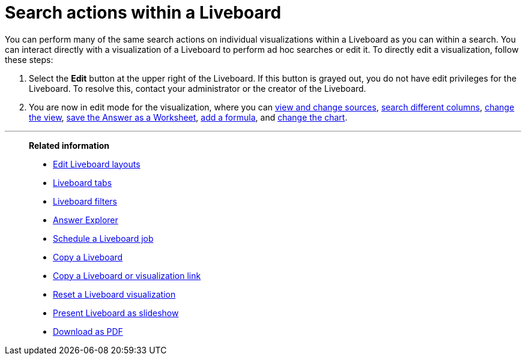 = Search actions within a Liveboard
:last_updated: 11/05/2021
:linkattrs:
:experimental:
:page-layout: default-cloud
:page-aliases: /end-user/pinboards/about-showing-underlying-data-from-within-a-pinboard.adoc
:description: Learn about searching within a Liveboard.



You can perform many of the same search actions on individual visualizations within a Liveboard as you can within a search.
You can interact directly with a visualization of a Liveboard to perform ad hoc searches or edit it.
To directly edit a visualization, follow these steps:

. Select the *Edit* button at the upper right of the Liveboard. If this button is grayed out, you do not have edit privileges for the Liveboard. To resolve this, contact your administrator or the creator of the Liveboard.

. You are now in edit mode for the visualization, where you can xref:search-choose-data-source.adoc[view and change sources], xref:search-bar.adoc[search different columns], xref:chart-table-change.adoc[change the view], xref:views.adoc[save the Answer as a Worksheet], xref:formulas.adoc[add a formula], and xref:chart-change.adoc[change the chart].

'''
> **Related information**
>
> * xref:liveboard-layout-edit.adoc[Edit Liveboard layouts]
> * xref:liveboard-tabs.adoc[Liveboard tabs]
> * xref:liveboard-filters.adoc[Liveboard filters]
> * xref:answer-explorer.adoc[Answer Explorer]
> * xref:liveboard-schedule.adoc[Schedule a Liveboard job]
> * xref:liveboard-copy.adoc[Copy a Liveboard]
> * xref:liveboard-link-copy.adoc[Copy a Liveboard or visualization link]
> * xref:liveboard-chart-reset.adoc[Reset a Liveboard visualization]
> * xref:liveboard-slideshow.adoc[Present Liveboard as slideshow]
> * xref:liveboard-download-pdf.adoc[Download as PDF]
